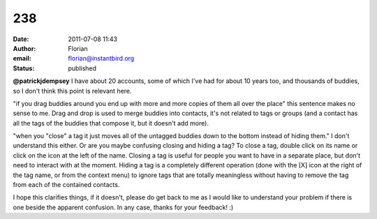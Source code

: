 238
###
:date: 2011-07-08 11:43
:author: Florian
:email: florian@instantbird.org
:status: published

**@patrickjdempsey** I have about 20 accounts, some of which I've had for about 10 years too, and thousands of buddies, so I don't think this point is relevant here.

"if you drag buddies around you end up with more and more copies of them all over the place" this sentence makes no sense to me. Drag and drop is used to merge buddies into contacts, it's not related to tags or groups (and a contact has all the tags of the buddies that compose it, but it doesn't add more).

"when you "close" a tag it just moves all of the untagged buddies down to the bottom instead of hiding them." I don't understand this either. Or are you maybe confusing closing and hiding a tag? To close a tag, double click on its name or click on the icon at the left of the name. Closing a tag is useful for people you want to have in a separate place, but don't need to interact with at the moment. Hiding a tag is a completely different operation (done with the [X] icon at the right of the tag name, or from the context menu) to ignore tags that are totally meaningless without having to remove the tag from each of the contained contacts.

I hope this clarifies things, if it doesn't, please do get back to me as I would like to understand your problem if there is one beside the apparent confusion. In any case, thanks for your feedback! :)
